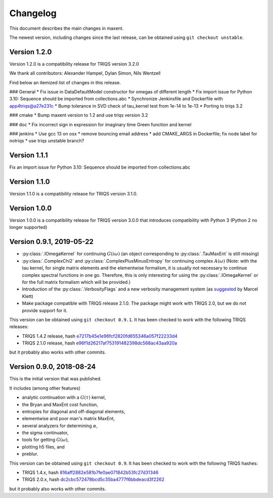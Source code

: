 .. _changelog:

Changelog
=========

This document describes the main changes in maxent.

The newest version, including changes since the last release, can be obtained using ``git checkout unstable``.

Version 1.2.0
-------------

Version 1.2.0 is a compatibility release for TRIQS version 3.2.0

We thank all contributors: Alexander Hampel, Dylan Simon, Nils Wentzell

Find below an itemized list of changes in this release.

### General
* Fix issue in DataDefaultModel constructor for omegas of different length
* Fix import issue for Python 3.10: Sequence should be imported from collections.abc
* Synchronize Jenkinsfile and Dockerfile with app4triqs@a27e231c
* Bump tolerance in SVD check of tau_kernel test from 1e-14 to 1e-13
* Porting to triqs 3.2

### cmake
* Bump maxent version to 1.2 and use triqs version 3.2

### doc
* Fix incorrect sign in expression for imaginary time Green function and kernel

### jenkins
* Use gcc 13 on osx
* remove bouncing email address
* add CMAKE_ARGS in Dockerfile; fix node label for notriqs
* use triqs unstable branch?


Version 1.1.1
-------------

Fix an import issue for Python 3.10: Sequence should be imported from collections.abc

Version 1.1.0
-------------

Version 1.1.0 is a compatibility release for TRIQS version 3.1.0.


Version 1.0.0
-------------

Version 1.0.0 is a compatibility release for TRIQS version 3.0.0 that
introduces compatibility with Python 3 (Python 2 no longer supported)


Version 0.9.1, 2019-05-22
-------------------------

* :py:class:`.IOmegaKernel` for continuing :math:`G(i\omega)`
  (an object corresponding to :py:class:`.TauMaxEnt` is still missing)
* :py:class:`.ComplexChi2` and :py:class:`.ComplexPlusMinusEntropy` for continuing complex :math:`A(\omega)`
  (Note: with the tau kernel, for single matrix elements and the elementwise formalism, it is usually not
  necessary to continue complex spectral functions in one go. Therefore, this is only interesting for
  using the :py:class:`.IOmegaKernel` or for the full matrix formalism which will be provided.)
* Introduction of the :py:class:`.VerbosityFlags` and a new verbosity management system (as `suggested <https://github.com/TRIQS/maxent/issues/3>`_ by Marcel Klett)
* Make package compatible with TRIQS release 2.1.0. The package might work with TRIQS 2.0, but we do not provide support for it.

This version can be obtained using ``git checkout 0.9.1``.
It has been checked to work with the following TRIQS releases:

- TRIQS 1.4.2 release, hash `e7217b45e1e96fcf2820fd655346a057f22233d4 <https://github.com/TRIQS/triqs/tree/816aff2882e581b7fe0ae071842b53fc27d31346>`_
- TRIQS 2.1.0 release, hash `e96f1d26217af753191482398dc568ac43aa920a <https://github.com/TRIQS/triqs/tree/e96f1d26217af753191482398dc568ac43aa920a>`_

but it probably also works with other commits.


Version 0.9.0, 2018-08-24
-------------------------

This is the initial version that was published.

It includes (among other features)

* analytic continuation with a :math:`G(\tau)` kernel,
* the Bryan and MaxEnt cost function,
* entropies for diagonal and off-diagonal elements,
* elementwise and poor man's matrix MaxEnt,
* several analyzers for determining :math:`\alpha`,
* the sigma continuator,
* tools for getting :math:`G(\omega)`,
* plotting h5 files, and
* preblur.

This version can be obtained using ``git checkout 0.9``.
It has been checked to work with the following TRIQS hashes:

- TRIQS 1.4.x, hash `816aff2882e581b7fe0ae071842b53fc27d31346 <https://github.com/TRIQS/triqs/tree/816aff2882e581b7fe0ae071842b53fc27d31346>`_
- TRIQS 2.0.x, hash `dc2cbc572478bcd5c35ba4777f6bbdeacd3f2262 <https://github.com/TRIQS/triqs/tree/dc2cbc572478bcd5c35ba4777f6bbdeacd3f2262>`_

but it probably also works with other commits.
